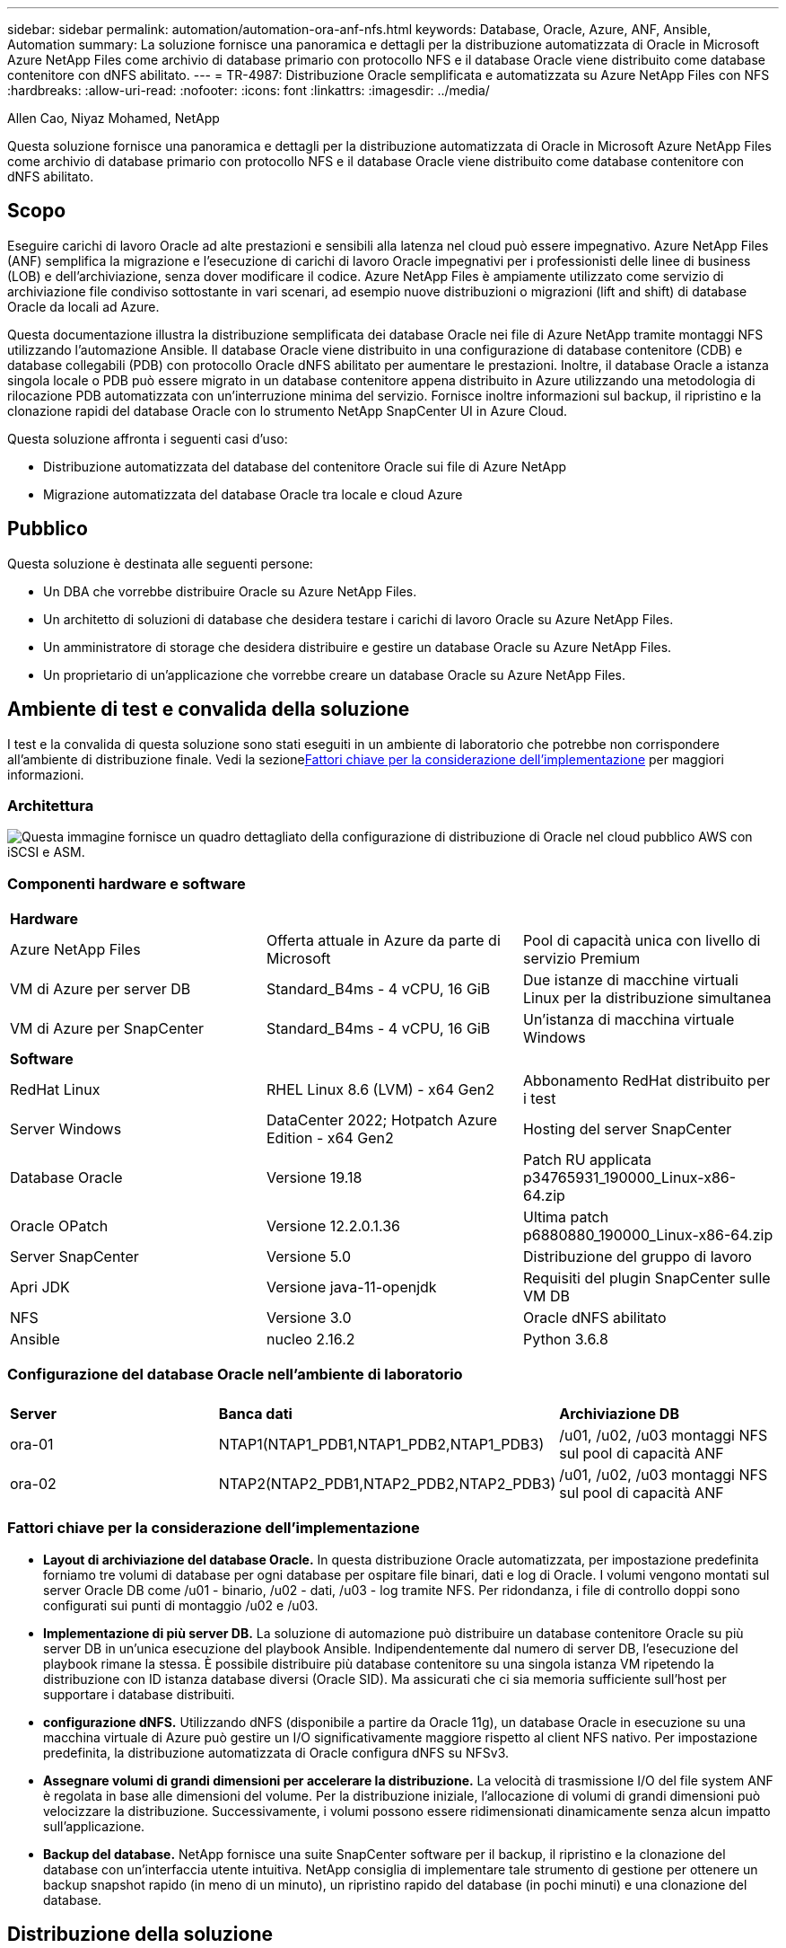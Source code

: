 ---
sidebar: sidebar 
permalink: automation/automation-ora-anf-nfs.html 
keywords: Database, Oracle, Azure, ANF, Ansible, Automation 
summary: La soluzione fornisce una panoramica e dettagli per la distribuzione automatizzata di Oracle in Microsoft Azure NetApp Files come archivio di database primario con protocollo NFS e il database Oracle viene distribuito come database contenitore con dNFS abilitato. 
---
= TR-4987: Distribuzione Oracle semplificata e automatizzata su Azure NetApp Files con NFS
:hardbreaks:
:allow-uri-read: 
:nofooter: 
:icons: font
:linkattrs: 
:imagesdir: ../media/


Allen Cao, Niyaz Mohamed, NetApp

[role="lead"]
Questa soluzione fornisce una panoramica e dettagli per la distribuzione automatizzata di Oracle in Microsoft Azure NetApp Files come archivio di database primario con protocollo NFS e il database Oracle viene distribuito come database contenitore con dNFS abilitato.



== Scopo

Eseguire carichi di lavoro Oracle ad alte prestazioni e sensibili alla latenza nel cloud può essere impegnativo.  Azure NetApp Files (ANF) semplifica la migrazione e l'esecuzione di carichi di lavoro Oracle impegnativi per i professionisti delle linee di business (LOB) e dell'archiviazione, senza dover modificare il codice.  Azure NetApp Files è ampiamente utilizzato come servizio di archiviazione file condiviso sottostante in vari scenari, ad esempio nuove distribuzioni o migrazioni (lift and shift) di database Oracle da locali ad Azure.

Questa documentazione illustra la distribuzione semplificata dei database Oracle nei file di Azure NetApp tramite montaggi NFS utilizzando l'automazione Ansible.  Il database Oracle viene distribuito in una configurazione di database contenitore (CDB) e database collegabili (PDB) con protocollo Oracle dNFS abilitato per aumentare le prestazioni.  Inoltre, il database Oracle a istanza singola locale o PDB può essere migrato in un database contenitore appena distribuito in Azure utilizzando una metodologia di rilocazione PDB automatizzata con un'interruzione minima del servizio.  Fornisce inoltre informazioni sul backup, il ripristino e la clonazione rapidi del database Oracle con lo strumento NetApp SnapCenter UI in Azure Cloud.

Questa soluzione affronta i seguenti casi d'uso:

* Distribuzione automatizzata del database del contenitore Oracle sui file di Azure NetApp
* Migrazione automatizzata del database Oracle tra locale e cloud Azure




== Pubblico

Questa soluzione è destinata alle seguenti persone:

* Un DBA che vorrebbe distribuire Oracle su Azure NetApp Files.
* Un architetto di soluzioni di database che desidera testare i carichi di lavoro Oracle su Azure NetApp Files.
* Un amministratore di storage che desidera distribuire e gestire un database Oracle su Azure NetApp Files.
* Un proprietario di un'applicazione che vorrebbe creare un database Oracle su Azure NetApp Files.




== Ambiente di test e convalida della soluzione

I test e la convalida di questa soluzione sono stati eseguiti in un ambiente di laboratorio che potrebbe non corrispondere all'ambiente di distribuzione finale.  Vedi la sezione<<Fattori chiave per la considerazione dell'implementazione>> per maggiori informazioni.



=== Architettura

image:automation-ora-anf-nfs-architecture.png["Questa immagine fornisce un quadro dettagliato della configurazione di distribuzione di Oracle nel cloud pubblico AWS con iSCSI e ASM."]



=== Componenti hardware e software

[cols="33%, 33%, 33%"]
|===


3+| *Hardware* 


| Azure NetApp Files | Offerta attuale in Azure da parte di Microsoft | Pool di capacità unica con livello di servizio Premium 


| VM di Azure per server DB | Standard_B4ms - 4 vCPU, 16 GiB | Due istanze di macchine virtuali Linux per la distribuzione simultanea 


| VM di Azure per SnapCenter | Standard_B4ms - 4 vCPU, 16 GiB | Un'istanza di macchina virtuale Windows 


3+| *Software* 


| RedHat Linux | RHEL Linux 8.6 (LVM) - x64 Gen2 | Abbonamento RedHat distribuito per i test 


| Server Windows | DataCenter 2022; Hotpatch Azure Edition - x64 Gen2 | Hosting del server SnapCenter 


| Database Oracle | Versione 19.18 | Patch RU applicata p34765931_190000_Linux-x86-64.zip 


| Oracle OPatch | Versione 12.2.0.1.36 | Ultima patch p6880880_190000_Linux-x86-64.zip 


| Server SnapCenter | Versione 5.0 | Distribuzione del gruppo di lavoro 


| Apri JDK | Versione java-11-openjdk | Requisiti del plugin SnapCenter sulle VM DB 


| NFS | Versione 3.0 | Oracle dNFS abilitato 


| Ansible | nucleo 2.16.2 | Python 3.6.8 
|===


=== Configurazione del database Oracle nell'ambiente di laboratorio

[cols="33%, 33%, 33%"]
|===


3+|  


| *Server* | *Banca dati* | *Archiviazione DB* 


| ora-01 | NTAP1(NTAP1_PDB1,NTAP1_PDB2,NTAP1_PDB3) | /u01, /u02, /u03 montaggi NFS sul pool di capacità ANF 


| ora-02 | NTAP2(NTAP2_PDB1,NTAP2_PDB2,NTAP2_PDB3) | /u01, /u02, /u03 montaggi NFS sul pool di capacità ANF 
|===


=== Fattori chiave per la considerazione dell'implementazione

* *Layout di archiviazione del database Oracle.*  In questa distribuzione Oracle automatizzata, per impostazione predefinita forniamo tre volumi di database per ogni database per ospitare file binari, dati e log di Oracle.  I volumi vengono montati sul server Oracle DB come /u01 - binario, /u02 - dati, /u03 - log tramite NFS.  Per ridondanza, i file di controllo doppi sono configurati sui punti di montaggio /u02 e /u03.
* *Implementazione di più server DB.*  La soluzione di automazione può distribuire un database contenitore Oracle su più server DB in un'unica esecuzione del playbook Ansible.  Indipendentemente dal numero di server DB, l'esecuzione del playbook rimane la stessa.  È possibile distribuire più database contenitore su una singola istanza VM ripetendo la distribuzione con ID istanza database diversi (Oracle SID).  Ma assicurati che ci sia memoria sufficiente sull'host per supportare i database distribuiti.
* *configurazione dNFS.*  Utilizzando dNFS (disponibile a partire da Oracle 11g), un database Oracle in esecuzione su una macchina virtuale di Azure può gestire un I/O significativamente maggiore rispetto al client NFS nativo.  Per impostazione predefinita, la distribuzione automatizzata di Oracle configura dNFS su NFSv3.
* *Assegnare volumi di grandi dimensioni per accelerare la distribuzione.*  La velocità di trasmissione I/O del file system ANF è regolata in base alle dimensioni del volume.  Per la distribuzione iniziale, l'allocazione di volumi di grandi dimensioni può velocizzare la distribuzione.  Successivamente, i volumi possono essere ridimensionati dinamicamente senza alcun impatto sull'applicazione.
* *Backup del database.*  NetApp fornisce una suite SnapCenter software per il backup, il ripristino e la clonazione del database con un'interfaccia utente intuitiva.  NetApp consiglia di implementare tale strumento di gestione per ottenere un backup snapshot rapido (in meno di un minuto), un ripristino rapido del database (in pochi minuti) e una clonazione del database.




== Distribuzione della soluzione

Le sezioni seguenti forniscono procedure dettagliate per la distribuzione automatizzata di Oracle 19c e la migrazione del database su Azure NetApp Files con volumi di database montati direttamente tramite NFS su VM di Azure.



=== Prerequisiti per la distribuzione

[%collapsible%open]
====
Per la distribuzione sono richiesti i seguenti prerequisiti.

. È stato configurato un account Azure e sono stati creati i segmenti di rete e VNet necessari all'interno dell'account Azure.
. Dal portale cloud di Azure, distribuisci le VM Linux di Azure come server Oracle DB.  Creare un pool di capacità Azure NetApp Files e volumi di database per il database Oracle.  Abilita l'autenticazione con chiave privata/pubblica SSH della VM per azureuser sui server DB.  Per i dettagli sulla configurazione dell'ambiente, vedere il diagramma dell'architettura nella sezione precedente.  Riferito anche alink:../oracle/azure-ora-nfile-procedures.html["Procedure di distribuzione Oracle dettagliate su Azure VM e Azure NetApp Files"^] per informazioni dettagliate.
+

NOTE: Per le VM di Azure distribuite con ridondanza del disco locale, assicurarsi di aver allocato almeno 128 GB nel disco radice della VM per avere spazio sufficiente per organizzare i file di installazione di Oracle e aggiungere il file di swap del sistema operativo.  Espandere di conseguenza le partizioni del sistema operativo /tmplv e /rootlv.  Aggiungere 1 GB di spazio libero a rootvg-homelv se è inferiore a 1 GB.  Assicurarsi che la denominazione del volume del database segua la convenzione VMname-u01, VMname-u02 e VMname-u03.

+
[source, cli]
----
sudo lvresize -r -L +20G /dev/mapper/rootvg-rootlv
----
+
[source, cli]
----
sudo lvresize -r -L +10G /dev/mapper/rootvg-tmplv
----
+
[source, cli]
----
sudo lvresize -r -L +1G /dev/mapper/rootvg-homelv
----
. Dal portale cloud di Azure, predisponi un server Windows per eseguire lo strumento NetApp SnapCenter UI con la versione più recente.  Per maggiori dettagli fare riferimento al seguente link:link:https://docs.netapp.com/us-en/snapcenter/install/task_install_the_snapcenter_server_using_the_install_wizard.html["Installare il server SnapCenter"^]
. Fornire una VM Linux come nodo controller Ansible con installata l'ultima versione di Ansible e Git.  Per maggiori dettagli fare riferimento al seguente link:link:https://docs.netapp.com/us-en/netapp-solutions-dataops/automation/getting-started.html["Introduzione all'automazione delle soluzioni NetApp ^"^] nella sezione -
`Setup the Ansible Control Node for CLI deployments on RHEL / CentOS` O
`Setup the Ansible Control Node for CLI deployments on Ubuntu / Debian` .
+

NOTE: Il nodo del controller Ansible può essere localizzato in locale o nel cloud di Azure, purché riesca a raggiungere le VM del database di Azure tramite la porta SSH.

. Clonare una copia del toolkit di automazione della distribuzione NetApp Oracle per NFS.
+
[source, cli]
----
git clone https://bitbucket.ngage.netapp.com/scm/ns-bb/na_oracle_deploy_nfs.git
----
. Fase successiva ai file di installazione di Oracle 19c nella directory /tmp/archive della VM di Azure DB con autorizzazione 777.
+
....
installer_archives:
  - "LINUX.X64_193000_db_home.zip"
  - "p34765931_190000_Linux-x86-64.zip"
  - "p6880880_190000_Linux-x86-64.zip"
....
. Guarda il seguente video:
+
.Distribuzione Oracle semplificata e automatizzata su Azure NetApp Files con NFS
video::d1c859b6-e45a-44c7-8361-b10f012fc89b[panopto,width=360]


====


=== File dei parametri di automazione

[%collapsible%open]
====
Il playbook Ansible esegue attività di installazione e configurazione del database con parametri predefiniti.  Per questa soluzione di automazione Oracle, sono presenti tre file di parametri definiti dall'utente che necessitano dell'input dell'utente prima dell'esecuzione del playbook.

* host: definiscono i target su cui viene eseguito il playbook di automazione.
* vars/vars.yml: il file delle variabili globali che definisce le variabili che si applicano a tutti i target.
* host_vars/host_name.yml: il file delle variabili locali che definisce le variabili che si applicano solo a una destinazione denominata.  Nel nostro caso d'uso, si tratta dei server Oracle DB.


Oltre a questi file di variabili definiti dall'utente, esistono diversi file di variabili predefiniti che contengono parametri predefiniti che non richiedono modifiche, a meno che non siano strettamente necessari.  Le sezioni seguenti mostrano come configurare i file delle variabili definite dall'utente.

====


=== Configurazione dei file dei parametri

[%collapsible%open]
====
. Obiettivo Ansible `hosts` configurazione dei file:
+
[source, shell]
----
# Enter Oracle servers names to be deployed one by one, follow by each Oracle server public IP address, and ssh private key of admin user for the server.
[oracle]
ora_01 ansible_host=10.61.180.21 ansible_ssh_private_key_file=ora_01.pem
ora_02 ansible_host=10.61.180.23 ansible_ssh_private_key_file=ora_02.pem

----


. Globale `vars/vars.yml` configurazione dei file
+
[source, shell]
----
######################################################################
###### Oracle 19c deployment user configuration variables       ######
###### Consolidate all variables from ONTAP, linux and oracle   ######
######################################################################

###########################################
### ONTAP env specific config variables ###
###########################################

# Prerequisite to create three volumes in NetApp ONTAP storage from System Manager or cloud dashboard with following naming convention:
# db_hostname_u01 - Oracle binary
# db_hostname_u02 - Oracle data
# db_hostname_u03 - Oracle redo
# It is important to strictly follow the name convention or the automation will fail.


###########################################
### Linux env specific config variables ###
###########################################

redhat_sub_username: XXXXXXXX
redhat_sub_password: XXXXXXXX


####################################################
### DB env specific install and config variables ###
####################################################

# Database domain name
db_domain: solutions.netapp.com

# Set initial password for all required Oracle passwords. Change them after installation.
initial_pwd_all: XXXXXXXX

----


. Server DB locale `host_vars/host_name.yml` configurazione come ora_01.yml, ora_02.yml ...
+
[source, shell]
----
# User configurable Oracle host specific parameters

# Enter container database SID. By default, a container DB is created with 3 PDBs within the CDB
oracle_sid: NTAP1

# Enter database shared memory size or SGA. CDB is created with SGA at 75% of memory_limit, MB. The grand total of SGA should not exceed 75% available RAM on node.
memory_limit: 8192

# Local NFS lif ip address to access database volumes
nfs_lif: 172.30.136.68

----


====


=== Esecuzione del playbook

[%collapsible%open]
====
Il toolkit di automazione contiene in totale cinque playbook.  Ognuno di essi esegue blocchi di attività diversi e ha scopi diversi.

....
0-all_playbook.yml - execute playbooks from 1-4 in one playbook run.
1-ansible_requirements.yml - set up Ansible controller with required libs and collections.
2-linux_config.yml - execute Linux kernel configuration on Oracle DB servers.
4-oracle_config.yml - install and configure Oracle on DB servers and create a container database.
5-destroy.yml - optional to undo the environment to dismantle all.
....
Esistono tre opzioni per eseguire i playbook con i seguenti comandi.

. Eseguire tutti i playbook di distribuzione in un'unica esecuzione combinata.
+
[source, cli]
----
ansible-playbook -i hosts 0-all_playbook.yml -u azureuser -e @vars/vars.yml
----
. Eseguire i playbook uno alla volta con la sequenza numerica da 1 a 4.
+
[source, cli]]
----
ansible-playbook -i hosts 1-ansible_requirements.yml -u azureuser -e @vars/vars.yml
----
+
[source, cli]
----
ansible-playbook -i hosts 2-linux_config.yml -u azureuser -e @vars/vars.yml
----
+
[source, cli]
----
ansible-playbook -i hosts 4-oracle_config.yml -u azureuser -e @vars/vars.yml
----
. Eseguire 0-all_playbook.yml con un tag.
+
[source, cli]
----
ansible-playbook -i hosts 0-all_playbook.yml -u azureuser -e @vars/vars.yml -t ansible_requirements
----
+
[source, cli]
----
ansible-playbook -i hosts 0-all_playbook.yml -u azureuser -e @vars/vars.yml -t linux_config
----
+
[source, cli]
----
ansible-playbook -i hosts 0-all_playbook.yml -u azureuser -e @vars/vars.yml -t oracle_config
----
. Annulla l'ambiente
+
[source, cli]
----
ansible-playbook -i hosts 5-destroy.yml -u azureuser -e @vars/vars.yml
----


====


=== Convalida post-esecuzione

[%collapsible%open]
====
Dopo l'esecuzione del playbook, accedi alla VM del server Oracle DB per verificare che Oracle sia installato e configurato e che un database contenitore sia stato creato correttamente.  Di seguito è riportato un esempio di convalida del database Oracle sull'host ora-01.

. Convalida i mount NFS
+
....

[azureuser@ora-01 ~]$ cat /etc/fstab

#
# /etc/fstab
# Created by anaconda on Thu Sep 14 11:04:01 2023
#
# Accessible filesystems, by reference, are maintained under '/dev/disk/'.
# See man pages fstab(5), findfs(8), mount(8) and/or blkid(8) for more info.
#
# After editing this file, run 'systemctl daemon-reload' to update systemd
# units generated from this file.
#
/dev/mapper/rootvg-rootlv /                       xfs     defaults        0 0
UUID=268633bd-f9bb-446d-9a1d-8fca4609a1e1 /boot                   xfs     defaults        0 0
UUID=89D8-B037          /boot/efi               vfat    defaults,uid=0,gid=0,umask=077,shortname=winnt 0 2
/dev/mapper/rootvg-homelv /home                   xfs     defaults        0 0
/dev/mapper/rootvg-tmplv /tmp                    xfs     defaults        0 0
/dev/mapper/rootvg-usrlv /usr                    xfs     defaults        0 0
/dev/mapper/rootvg-varlv /var                    xfs     defaults        0 0
/mnt/swapfile swap swap defaults 0 0
172.30.136.68:/ora-01-u01 /u01 nfs rw,bg,hard,vers=3,proto=tcp,timeo=600,rsize=65536,wsize=65536 0 0
172.30.136.68:/ora-01-u02 /u02 nfs rw,bg,hard,vers=3,proto=tcp,timeo=600,rsize=65536,wsize=65536 0 0
172.30.136.68:/ora-01-u03 /u03 nfs rw,bg,hard,vers=3,proto=tcp,timeo=600,rsize=65536,wsize=65536 0 0

[azureuser@ora-01 ~]$ df -h
Filesystem                 Size  Used Avail Use% Mounted on
devtmpfs                   7.7G     0  7.7G   0% /dev
tmpfs                      7.8G     0  7.8G   0% /dev/shm
tmpfs                      7.8G  8.6M  7.7G   1% /run
tmpfs                      7.8G     0  7.8G   0% /sys/fs/cgroup
/dev/mapper/rootvg-rootlv   22G   17G  5.8G  74% /
/dev/mapper/rootvg-usrlv    10G  2.0G  8.1G  20% /usr
/dev/mapper/rootvg-varlv   8.0G  890M  7.2G  11% /var
/dev/sda1                  496M  106M  390M  22% /boot
/dev/mapper/rootvg-homelv 1014M   40M  975M   4% /home
/dev/sda15                 495M  5.9M  489M   2% /boot/efi
/dev/mapper/rootvg-tmplv    12G  8.4G  3.7G  70% /tmp
tmpfs                      1.6G     0  1.6G   0% /run/user/54321
172.30.136.68:/ora-01-u01  500G   11G  490G   3% /u01
172.30.136.68:/ora-01-u03  250G  1.2G  249G   1% /u03
172.30.136.68:/ora-01-u02  250G  7.1G  243G   3% /u02
tmpfs                      1.6G     0  1.6G   0% /run/user/1000

....
. Convalida l'ascoltatore Oracle
+
....

[azureuser@ora-01 ~]$ sudo su
[root@ora-01 azureuser]# su - oracle
Last login: Thu Feb  1 16:13:44 UTC 2024
[oracle@ora-01 ~]$ lsnrctl status listener.ntap1

LSNRCTL for Linux: Version 19.0.0.0.0 - Production on 01-FEB-2024 16:25:37

Copyright (c) 1991, 2022, Oracle.  All rights reserved.

Connecting to (DESCRIPTION=(ADDRESS=(PROTOCOL=TCP)(HOST=ora-01.internal.cloudapp.net)(PORT=1521)))
STATUS of the LISTENER
------------------------
Alias                     LISTENER.NTAP1
Version                   TNSLSNR for Linux: Version 19.0.0.0.0 - Production
Start Date                01-FEB-2024 16:13:49
Uptime                    0 days 0 hr. 11 min. 49 sec
Trace Level               off
Security                  ON: Local OS Authentication
SNMP                      OFF
Listener Parameter File   /u01/app/oracle/product/19.0.0/NTAP1/network/admin/listener.ora
Listener Log File         /u01/app/oracle/diag/tnslsnr/ora-01/listener.ntap1/alert/log.xml
Listening Endpoints Summary...
  (DESCRIPTION=(ADDRESS=(PROTOCOL=tcp)(HOST=ora-01.hr2z2nbmhnqutdsxgscjtuxizd.jx.internal.cloudapp.net)(PORT=1521)))
  (DESCRIPTION=(ADDRESS=(PROTOCOL=ipc)(KEY=EXTPROC1521)))
  (DESCRIPTION=(ADDRESS=(PROTOCOL=tcps)(HOST=ora-01.hr2z2nbmhnqutdsxgscjtuxizd.jx.internal.cloudapp.net)(PORT=5500))(Security=(my_wallet_directory=/u01/app/oracle/product/19.0.0/NTAP1/admin/NTAP1/xdb_wallet))(Presentation=HTTP)(Session=RAW))
Services Summary...
Service "104409ac02da6352e063bb891eacf34a.solutions.netapp.com" has 1 instance(s).
  Instance "NTAP1", status READY, has 1 handler(s) for this service...
Service "104412c14c2c63cae063bb891eacf64d.solutions.netapp.com" has 1 instance(s).
  Instance "NTAP1", status READY, has 1 handler(s) for this service...
Service "1044174670ad63ffe063bb891eac6b34.solutions.netapp.com" has 1 instance(s).
  Instance "NTAP1", status READY, has 1 handler(s) for this service...
Service "NTAP1.solutions.netapp.com" has 1 instance(s).
  Instance "NTAP1", status READY, has 1 handler(s) for this service...
Service "NTAP1XDB.solutions.netapp.com" has 1 instance(s).
  Instance "NTAP1", status READY, has 1 handler(s) for this service...
Service "ntap1_pdb1.solutions.netapp.com" has 1 instance(s).
  Instance "NTAP1", status READY, has 1 handler(s) for this service...
Service "ntap1_pdb2.solutions.netapp.com" has 1 instance(s).
  Instance "NTAP1", status READY, has 1 handler(s) for this service...
Service "ntap1_pdb3.solutions.netapp.com" has 1 instance(s).
  Instance "NTAP1", status READY, has 1 handler(s) for this service...
The command completed successfully

....
. Convalida del database Oracle e dNFS
+
....

[oracle@ora-01 ~]$ cat /etc/oratab
#
# This file is used by ORACLE utilities.  It is created by root.sh
# and updated by either Database Configuration Assistant while creating
# a database or ASM Configuration Assistant while creating ASM instance.

# A colon, ':', is used as the field terminator.  A new line terminates
# the entry.  Lines beginning with a pound sign, '#', are comments.
#
# Entries are of the form:
#   $ORACLE_SID:$ORACLE_HOME:<N|Y>:
#
# The first and second fields are the system identifier and home
# directory of the database respectively.  The third field indicates
# to the dbstart utility that the database should , "Y", or should not,
# "N", be brought up at system boot time.
#
# Multiple entries with the same $ORACLE_SID are not allowed.
#
#
NTAP1:/u01/app/oracle/product/19.0.0/NTAP1:Y


[oracle@ora-01 ~]$ sqlplus / as sysdba

SQL*Plus: Release 19.0.0.0.0 - Production on Thu Feb 1 16:37:51 2024
Version 19.18.0.0.0

Copyright (c) 1982, 2022, Oracle.  All rights reserved.


Connected to:
Oracle Database 19c Enterprise Edition Release 19.0.0.0.0 - Production
Version 19.18.0.0.0

SQL> select name, open_mode, log_mode from v$database;

NAME      OPEN_MODE            LOG_MODE
--------- -------------------- ------------
NTAP1     READ WRITE           ARCHIVELOG

SQL> show pdbs

    CON_ID CON_NAME                       OPEN MODE  RESTRICTED
---------- ------------------------------ ---------- ----------
         2 PDB$SEED                       READ ONLY  NO
         3 NTAP1_PDB1                     READ WRITE NO
         4 NTAP1_PDB2                     READ WRITE NO
         5 NTAP1_PDB3                     READ WRITE NO
SQL> select name from v$datafile;

NAME
--------------------------------------------------------------------------------
/u02/oradata/NTAP1/system01.dbf
/u02/oradata/NTAP1/sysaux01.dbf
/u02/oradata/NTAP1/undotbs01.dbf
/u02/oradata/NTAP1/pdbseed/system01.dbf
/u02/oradata/NTAP1/pdbseed/sysaux01.dbf
/u02/oradata/NTAP1/users01.dbf
/u02/oradata/NTAP1/pdbseed/undotbs01.dbf
/u02/oradata/NTAP1/NTAP1_pdb1/system01.dbf
/u02/oradata/NTAP1/NTAP1_pdb1/sysaux01.dbf
/u02/oradata/NTAP1/NTAP1_pdb1/undotbs01.dbf
/u02/oradata/NTAP1/NTAP1_pdb1/users01.dbf

NAME
--------------------------------------------------------------------------------
/u02/oradata/NTAP1/NTAP1_pdb2/system01.dbf
/u02/oradata/NTAP1/NTAP1_pdb2/sysaux01.dbf
/u02/oradata/NTAP1/NTAP1_pdb2/undotbs01.dbf
/u02/oradata/NTAP1/NTAP1_pdb2/users01.dbf
/u02/oradata/NTAP1/NTAP1_pdb3/system01.dbf
/u02/oradata/NTAP1/NTAP1_pdb3/sysaux01.dbf
/u02/oradata/NTAP1/NTAP1_pdb3/undotbs01.dbf
/u02/oradata/NTAP1/NTAP1_pdb3/users01.dbf

19 rows selected.

SQL> select name from v$controlfile;

NAME
--------------------------------------------------------------------------------
/u02/oradata/NTAP1/control01.ctl
/u03/orareco/NTAP1/control02.ctl

SQL> select member from v$logfile;

MEMBER
--------------------------------------------------------------------------------
/u03/orareco/NTAP1/onlinelog/redo03.log
/u03/orareco/NTAP1/onlinelog/redo02.log
/u03/orareco/NTAP1/onlinelog/redo01.log

SQL> select svrname, dirname, nfsversion from v$dnfs_servers;

SVRNAME
--------------------------------------------------------------------------------
DIRNAME
--------------------------------------------------------------------------------
NFSVERSION
----------------
172.30.136.68
/ora-01-u02
NFSv3.0

172.30.136.68
/ora-01-u03
NFSv3.0

SVRNAME
--------------------------------------------------------------------------------
DIRNAME
--------------------------------------------------------------------------------
NFSVERSION
----------------

172.30.136.68
/ora-01-u01
NFSv3.0

....
. Accedi a Oracle Enterprise Manager Express per convalidare il database.
+
image:automation-ora-anf-nfs-em-001.png["Questa immagine fornisce la schermata di accesso per Oracle Enterprise Manager Express"] image:automation-ora-anf-nfs-em-002.png["Questa immagine fornisce la vista del database del contenitore da Oracle Enterprise Manager Express"]



====


=== Migrare il database Oracle su Azure

[%collapsible%open]
====
La migrazione del database Oracle da locale al cloud è un'operazione molto impegnativa.  Utilizzando la giusta strategia e l'automazione è possibile semplificare il processo e ridurre al minimo le interruzioni del servizio e i tempi di inattività.  Segui queste istruzioni dettagliatelink:../oracle/azure-ora-nfile-migration.html#converting-a-single-instance-non-cdb-to-a-pdb-in-a-multitenant-cdb["Migrazione del database da locale al cloud Azure"^] per guidare il tuo percorso di migrazione del database.

====


=== Backup, ripristino e clonazione di Oracle con SnapCenter

[%collapsible%open]
====
NetApp consiglia lo strumento SnapCenter UI per gestire il database Oracle distribuito nel cloud Azure.  Fare riferimento a TR-4988:link:../oracle/snapctr-ora-azure-anf.html["Backup, ripristino e clonazione del database Oracle su ANF con SnapCenter"^] per i dettagli.

====


== Dove trovare ulteriori informazioni

Per saperne di più sulle informazioni descritte nel presente documento, consultare i seguenti documenti e/o siti web:

* Backup, ripristino e clonazione del database Oracle su ANF con SnapCenter
+
link:../oracle/snapctr-ora-azure-anf.html["Backup, ripristino e clonazione del database Oracle su ANF con SnapCenter"^]

* Azure NetApp Files
+
link:https://azure.microsoft.com/en-us/products/netapp["https://azure.microsoft.com/en-us/products/netapp"^]

* Distribuzione di Oracle Direct NFS
+
link:https://docs.oracle.com/en/database/oracle/oracle-database/19/ladbi/deploying-dnfs.html#GUID-D06079DB-8C71-4F68-A1E3-A75D7D96DCE2["https://docs.oracle.com/en/database/oracle/oracle-database/19/ladbi/deploying-dnfs.html#GUID-D06079DB-8C71-4F68-A1E3-A75D7D96DCE2"^]

* Installazione e configurazione del database Oracle tramite file di risposta
+
link:https://docs.oracle.com/en/database/oracle/oracle-database/19/ladbi/installing-and-configuring-oracle-database-using-response-files.html#GUID-D53355E9-E901-4224-9A2A-B882070EDDF7["https://docs.oracle.com/en/database/oracle/oracle-database/19/ladbi/installing-and-configuring-oracle-database-using-response-files.html#GUID-D53355E9-E901-4224-9A2A-B882070EDDF7"^]


